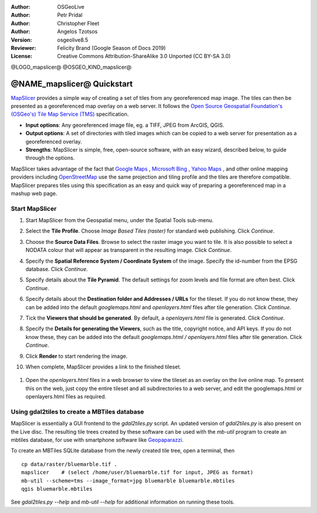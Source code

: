 :Author: OSGeoLive
:Author: Petr Pridal
:Author: Christopher Fleet
:Author: Angelos Tzotsos
:Version: osgeolive8.5
:Reviewer: Felicity Brand (Google Season of Docs 2019)
:License: Creative Commons Attribution-ShareAlike 3.0 Unported  (CC BY-SA 3.0)

@LOGO_mapslicer@
@OSGEO_KIND_mapslicer@

@NAME_mapslicer@ Quickstart
~~~~~~~~~~~~~~~~~~~~~~~~~~~~~~~~~~~~~~~~~~~~~~~~~~~~~~~~~~~~~~~~~~~~~~~~~~~~~~~~

`MapSlicer <https://wiki.osgeo.org/wiki/MapSlicer>`_ provides a simple way of creating a set of tiles from any georeferenced map image. The tiles can then be presented as a georeferenced map overlay on a web server. It follows the `Open Source Geospatial Foundation's (OSGeo's) <http://www.osgeo.org/>`_ `Tile Map Service (TMS) <http://wiki.osgeo.org/wiki/Tile_Map_Service_Specification>`_ specification.

* **Input options**: Any georeferenced image file, eg. a TIFF, JPEG from ArcGIS, QGIS.
* **Output options**: A set of directories with tiled images which can be copied to a web server for presentation as a georeferenced overlay. 
* **Strengths**: MapSlicer is simple, free, open-source software, with an easy wizard, described below, to guide through the options.

MapSlicer takes advantage of the fact that `Google Maps <http://maps.google.com/>`_ , `Microsoft Bing <http://maps.bing.com>`_ , `Yahoo Maps <http://maps.yahoo.com/>`_ , and other online mapping providers including `OpenStreetMap <http://www.openstreetmap.org/>`_  use the same projection and tiling profile and the tiles are therefore compatible. MapSlicer prepares tiles using this specification as an easy and quick way of preparing a georeferenced map in a mashup web page.

Start MapSlicer
--------------------------------------------------------------------------------

1. Start MapSlicer from the Geospatial menu, under the Spatial Tools sub-menu.

2. Select the **Tile Profile**. Choose *Image Based Tiles (raster)* for standard web publishing. Click *Continue*.

   .. image:: /images/projects/mapslicer/mapslicer1.jpg
       :scale: 70 %
       :align: center

3. Choose the **Source Data Files**. Browse to select the raster image you want to tile. It is also possible to select a NODATA colour that will appear as transparent in the resulting image. Click *Continue*.

   .. image:: /images/projects/mapslicer/mapslicer2.jpg
       :scale: 70 %
       :align: center

4. Specify the **Spatial Reference System / Coordinate System** of the image. Specify the id-number from the EPSG database. Click *Continue*.

   .. image:: /images/projects/mapslicer/mapslicer3.jpg
       :scale: 70 %
       :align: center

5. Specify details about the **Tile Pyramid**. The default settings for zoom levels and file format are often best. Click *Continue*.

   .. image:: /images/projects/mapslicer/mapslicer4.jpg
       :scale: 70 %
       :align: center

6. Specify details about the **Destination folder and Addresses / URLs** for the tileset. If you do not know these, they can be added into the default *googlemaps.html* and *openlayers.html* files after tile generation. Click *Continue*.

   .. image:: /images/projects/mapslicer/mapslicer5.jpg
       :scale: 70 %
       :align: center

7. Tick the **Viewers that should be generated**. By default, a *openlayers.html* file is generated. Click *Continue*.

   .. image:: /images/projects/mapslicer/mapslicer6.jpg
       :scale: 70 %
       :align: center

8. Specify the **Details for generating the Viewers**, such as the title, copyright notice, and API keys. If you do not know these, they can be added into the default *googlemaps.html / openlayers.html* files after tile generation. Click *Continue*.

   .. image:: /images/projects/mapslicer/mapslicer7.jpg
       :scale: 70 %
       :align: center

9. Click **Render** to start rendering the image. 

   .. image:: /images/projects/mapslicer/mapslicer8.jpg
       :scale: 70 %
       :align: center

10. When complete, MapSlicer provides a link to the finished tileset. 

   .. image:: /images/projects/mapslicer/mapslicer9.jpg
       :scale: 70 %
       :align: center

#. Open the *openlayers.html* files in a web browser to view the tileset as an overlay on the live online map. To present this on the web, just copy the entire tileset and all subdirectories to a web server, and edit the googlemaps.html or openlayers.html files as required.

   .. image:: /images/projects/mapslicer/mapslicer10.jpg
       :scale: 70 %
       :align: center


Using gdal2tiles to create a MBTiles database
--------------------------------------------------------------------------------

MapSlicer is essentially a GUI frontend to the `gdal2tiles.py` script. An updated
version of `gdal2tiles.py` is also present on the Live disc. The resulting tile
trees created by these software can be used with the `mb-util` program to create
an mbtiles database, for use with smartphone software
like `Geopaparazzi <http://geopaparazzi.github.io/geopaparazzi/>`_.

To create an MBTiles SQLite database from the newly created tile tree, open a
terminal, then

::

  cp data/raster/bluemarble.tif .
  mapslicer    # (select /home/user/bluemarble.tif for input, JPEG as format)
  mb-util --scheme=tms --image_format=jpg bluemarble bluemarble.mbtiles
  qgis bluemarble.mbtiles

See `gdal2tiles.py --help` and `mb-util --help` for additional information on
running these tools.

